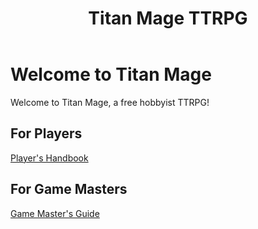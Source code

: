 #+Title: Titan Mage TTRPG
#+OPTIONS: toc:nil

* Welcome to Titan Mage

Welcome to Titan Mage, a free hobbyist TTRPG!

** For Players

[[./handbook.org][Player's Handbook]]

** For Game Masters

[[./gm-guide.org][Game Master's Guide]]
